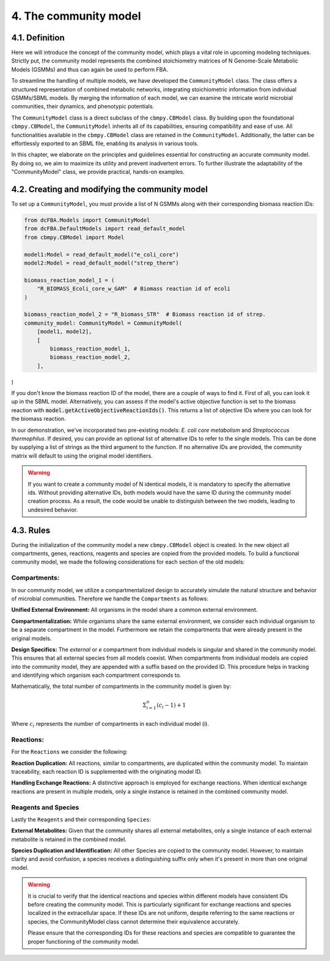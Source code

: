 4. The community model 
=======================

4.1. Definition
---------------

Here we will introduce the concept of the community model, which plays a vital role in upcoming modeling techniques. 
Strictly put, the community model represents the combined stoichiometry matrices of N Genome-Scale Metabolic Models (GSMMs) 
and thus can again be used to perform FBA.

To streamline the handling of multiple models, we have developed the ``CommunityModel`` class. The class offers a structured representation of combined metabolic networks, integrating stoichiometric 
information from individual GSMMs/SBML models. By merging the information of each model, we can examine the intricate world microbial communities, their dynamics, and phenotypic potentials.

The ``CommunityModel`` class is a direct subclass of the ``cbmpy.CBModel`` class. By building upon the foundational ``cbmpy.CBModel``, the ``CommunityModel`` inherits all of its capabilities, ensuring compatibility and ease of use. 
All functionalities available in the ``cbmpy.CBModel`` class are retained in the ``CommunityModel``. Additionally, the latter can be effortlessly exported to an SBML file, enabling its analysis in various tools.

In this chapter, we elaborate on the principles and guidelines essential for constructing an accurate community model. By doing so, we aim to maximize its utility and prevent inadvertent errors. 
To further illustrate the adaptability of the "CommunityModel" class, we provide practical, hands-on examples.


4.2. Creating and modifying the community model
-----------------------------------------------

To set up a ``CommunityModel``, you must provide a list of N GSMMs along with their corresponding biomass reaction IDs:

.. code-block:: python

    from dcFBA.Models import CommunityModel
    from dcFBA.DefaultModels import read_default_model
    from cbmpy.CBModel import Model

    model1:Model = read_default_model("e_coli_core")
    model2:Model = read_default_model("strep_therm")

    biomass_reaction_model_1 = (
        "R_BIOMASS_Ecoli_core_w_GAM"  # Biomass reaction id of ecoli
    )

    biomass_reaction_model_2 = "R_biomass_STR"  # Biomass reaction id of strep.
    community_model: CommunityModel = CommunityModel(
        [model1, model2],
        [
            biomass_reaction_model_1,
            biomass_reaction_model_2,
        ],
)


If you don't know the biomass reaction ID of the model, there are a couple of ways to find it. 
First of all, you can look it up in the SBML model. 
Alternatively, you can assess if the model's active objective 
function is set to the biomass reaction with :code:`model.getActiveObjectiveReactionIds()`. 
This returns a list of objective IDs where you can look for the biomass reaction.

In our demonstration, we've incorporated two pre-existing models: *E. coli core metabolism* and *Streptococcus thermophilus*. 
If desired, you can provide an optional list of alternative IDs to refer to the single models.
This can be done by supplying a list of strings as the third argument to the function. 
If no alternative IDs are provided, the community matrix will default to using the original model identifiers.

.. warning::
    If you want to create a community model of N identical models, it is mandatory to specify the alternative ids.
    Without providing alternative IDs, both models would have the same ID during the community model creation process. 
    As a result, the code would be unable to distinguish between the two models, leading to undesired behavior.


4.3. Rules 
----------

During the initialization of the community model a new ``cbmpy.CBModel`` object is created. In the new object all compartments,
genes, reactions, reagents and species are copied from the provided models. To build a functional community model, we made the following considerations for each section of the old models:

Compartments:
*************

In our community model, we utilize a compartmentalized design to accurately simulate the natural structure and behavior of microbial communities.
Therefore we handle the ``Compartments`` as follows: 

**Unified External Environment:** 
All organisms in the model share a common external environment.

**Compartmentalization:** 
While organisms share the same external environment, we consider each individual organism to be a separate compartment in the model. Furthermore we retain the 
compartments that were already present in the original models.

**Design Specifics:**
The `external` or `e` compartment from individual models is singular and shared in the community model. This ensures that all external species from all models coexist. When compartments from individual models are copied into the community model, they are appended with a suffix based on the provided ID. This procedure helps in tracking and identifying which organism each compartment corresponds to.

Mathematically, the total number of compartments in the community model is given by:

.. math::

   \Sigma_{i=1}^{n} (c_i-1) + 1

Where :math:`c_i` represents the number of compartments in each individual model \(i\).

Reactions:
**********

For the ``Reactions`` we consider the following: 

**Reaction Duplication:** 
All reactions, similar to compartments, are duplicated within the community model. To maintain traceability, each reaction ID is supplemented with the originating model ID.

**Handling Exchange Reactions:** 
A distinctive approach is employed for exchange reactions. When identical exchange reactions are present in multiple models,
only a single instance is retained in the combined community model.


Reagents and Species
********************

Lastly the ``Reagents`` and their corresponding ``Species``:

**External Metabolites:** 
Given that the community shares all external metabolites, only a single instance of each external metabolite is retained in the combined model.

**Species Duplication and Identification:** 
All other Species are copied to the community model. However, to maintain clarity and avoid confusion, 
a species receives a distinguishing suffix only when it's present in more than one original model.

.. warning:: 
    It is crucial to verify that the identical reactions and species within different models have consistent IDs before 
    creating the community model. This is particularly significant for exchange reactions and species localized in the 
    extracellular space. If these IDs are not uniform, despite referring to the same reactions or species, the CommunityModel 
    class cannot determine their equivalence accurately.

    Please ensure that the corresponding IDs for these reactions and species are compatible to guarantee the proper 
    functioning of the community model.